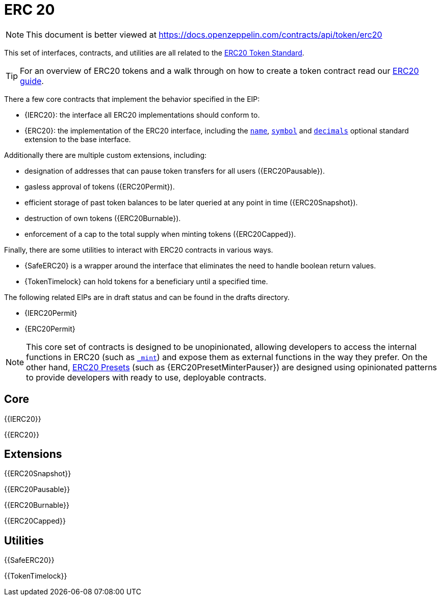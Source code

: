 = ERC 20

[.readme-notice]
NOTE: This document is better viewed at https://docs.openzeppelin.com/contracts/api/token/erc20

This set of interfaces, contracts, and utilities are all related to the https://eips.ethereum.org/EIPS/eip-20[ERC20 Token Standard].

TIP: For an overview of ERC20 tokens and a walk through on how to create a token contract read our xref:ROOT:erc20.adoc[ERC20 guide].

There a few core contracts that implement the behavior specified in the EIP:

* {IERC20}: the interface all ERC20 implementations should conform to.
* {ERC20}: the implementation of the ERC20 interface, including the <<ERC20-name,`name`>>, <<ERC20-symbol,`symbol`>> and <<ERC20-decimals,`decimals`>> optional standard extension to the base interface.

Additionally there are multiple custom extensions, including:

* designation of addresses that can pause token transfers for all users ({ERC20Pausable}).
* gasless approval of tokens ({ERC20Permit}).
* efficient storage of past token balances to be later queried at any point in time ({ERC20Snapshot}).
* destruction of own tokens ({ERC20Burnable}).
* enforcement of a cap to the total supply when minting tokens ({ERC20Capped}).

Finally, there are some utilities to interact with ERC20 contracts in various ways.

* {SafeERC20} is a wrapper around the interface that eliminates the need to handle boolean return values.
* {TokenTimelock} can hold tokens for a beneficiary until a specified time.

The following related EIPs are in draft status and can be found in the drafts directory.

- {IERC20Permit}
- {ERC20Permit}

NOTE: This core set of contracts is designed to be unopinionated, allowing developers to access the internal functions in ERC20 (such as <<ERC20-_mint-address-uint256-,`_mint`>>) and expose them as external functions in the way they prefer. On the other hand, xref:ROOT:erc20.adoc#Presets[ERC20 Presets] (such as {ERC20PresetMinterPauser}) are designed using opinionated patterns to provide developers with ready to use, deployable contracts.

== Core

{{IERC20}}

{{ERC20}}

== Extensions

{{ERC20Snapshot}}

{{ERC20Pausable}}

{{ERC20Burnable}}

{{ERC20Capped}}

== Utilities

{{SafeERC20}}

{{TokenTimelock}}

